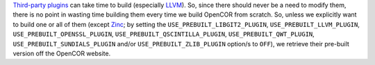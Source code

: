 `Third-party plugins <https://github.com/opencor/opencor/tree/master/src/plugins/thirdParty>`__ can take time to build (especially `LLVM <http://www.llvm.org/>`__). So, since there should never be a need to modify them, there is no point in wasting time building them every time we build OpenCOR from scratch. So, unless we explicitly want to build one or all of them (except `Zinc <https://github.com/OpenCMISS/zinc>`__; by setting the ``USE_PREBUILT_LIBGIT2_PLUGIN``, ``USE_PREBUILT_LLVM_PLUGIN``, ``USE_PREBUILT_OPENSSL_PLUGIN``, ``USE_PREBUILT_QSCINTILLA_PLUGIN``, ``USE_PREBUILT_QWT_PLUGIN``, ``USE_PREBUILT_SUNDIALS_PLUGIN`` and/or ``USE_PREBUILT_ZLIB_PLUGIN`` option/s to ``OFF``), we retrieve their pre-built version off the OpenCOR website.
